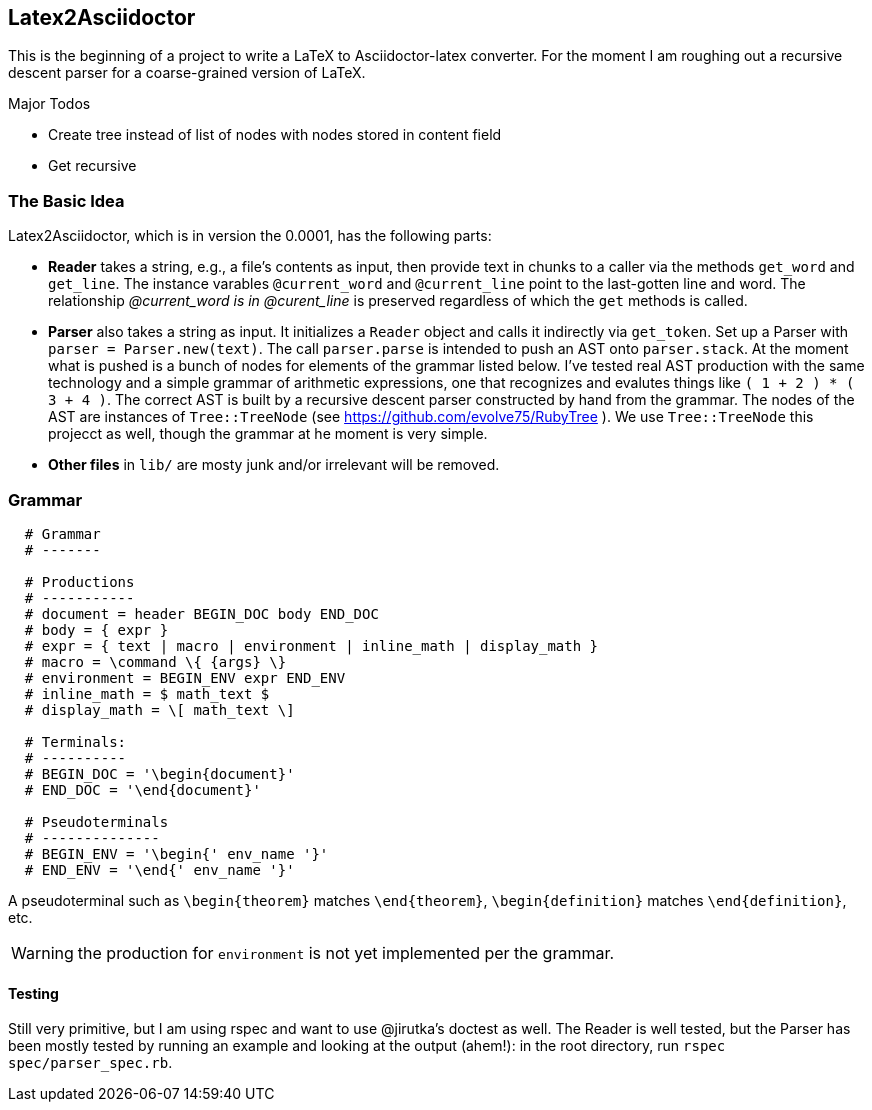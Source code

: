 == Latex2Asciidoctor

This is the beginning of a project to write
a LaTeX to Asciidoctor-latex converter.
For the moment I am roughing out
a recursive descent parser for
a coarse-grained version of LaTeX.

.Major Todos
* Create tree instead of list  of nodes
  with nodes stored in content field

* Get recursive


=== The Basic Idea

Latex2Asciidoctor, which is in version the 0.0001,
has the following parts:

* *Reader* takes a string, e.g., a file's contents as input,
then provide text in chunks to a caller via the methods `get_word` and `get_line`.
The instance varables `@current_word` and `@current_line`
point to the last-gotten line and word.  The relationship
_@current_word is in @curent_line_ is preserved regardless
of which the `get` methods is called.

* *Parser* also takes a string as input.  It initializes
a `Reader` object and calls it indirectly via `get_token`.
Set up a Parser with `parser = Parser.new(text)`. The call
`parser.parse` is intended to push an AST onto `parser.stack`.
At the moment what is pushed is a bunch of nodes for elements
of the grammar listed below.  I've tested real AST production
with the same technology and
a simple grammar of arithmetic expressions, one that
recognizes and evalutes things like
`( 1 + 2 ) * ( 3 + 4 )`.  The correct AST is built by
a recursive descent parser constructed by hand from the grammar.
The nodes of the AST are instances of `Tree::TreeNode` (see
https://github.com/evolve75/RubyTree ).
We use `Tree::TreeNode` this projecct as well,
though the grammar at he moment is very simple.


* *Other files* in `lib/` are mosty junk and/or irrelevant
 will be removed.


=== Grammar

----
  # Grammar
  # -------

  # Productions
  # -----------
  # document = header BEGIN_DOC body END_DOC
  # body = { expr }
  # expr = { text | macro | environment | inline_math | display_math }
  # macro = \command \{ {args} \}
  # environment = BEGIN_ENV expr END_ENV
  # inline_math = $ math_text $
  # display_math = \[ math_text \]

  # Terminals:
  # ----------
  # BEGIN_DOC = '\begin{document}'
  # END_DOC = '\end{document}'

  # Pseudoterminals
  # --------------
  # BEGIN_ENV = '\begin{' env_name '}'
  # END_ENV = '\end{' env_name '}'
----

A pseudoterminal such as `\begin{theorem}`
matches `\end{theorem}`, `\begin{definition}`
matches `\end{definition}`, etc.

WARNING: the production for `environment` is not yet implemented per
the grammar.

==== Testing

Still very primitive, but I am using rspec and want
to use @jirutka's doctest as well.  The Reader is well
tested, but the Parser has been mostly tested by
running an example and looking at the output (ahem!):
in the root directory, run `rspec spec/parser_spec.rb`.
